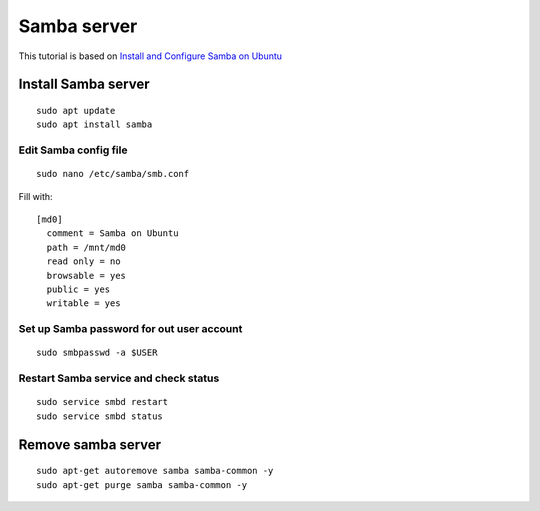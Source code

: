 Samba server
============

This tutorial is based on `Install and Configure Samba on Ubuntu <https://ubuntu.com/tutorials/install-and-configure-samba#1-overview>`_ 


Install Samba server
~~~~~~~~~~~~~~~~~~~~
::

    sudo apt update
    sudo apt install samba

Edit Samba config file
----------------------
::

    sudo nano /etc/samba/smb.conf

Fill with::

   [md0]
     comment = Samba on Ubuntu
     path = /mnt/md0
     read only = no
     browsable = yes
     public = yes
     writable = yes


Set up Samba password for out user account
------------------------------------------
::

    sudo smbpasswd -a $USER


Restart Samba service and check status
--------------------------------------
::

    sudo service smbd restart
    sudo service smbd status


Remove samba server
~~~~~~~~~~~~~~~~~~~
::

    sudo apt-get autoremove samba samba-common -y
    sudo apt-get purge samba samba-common -y



